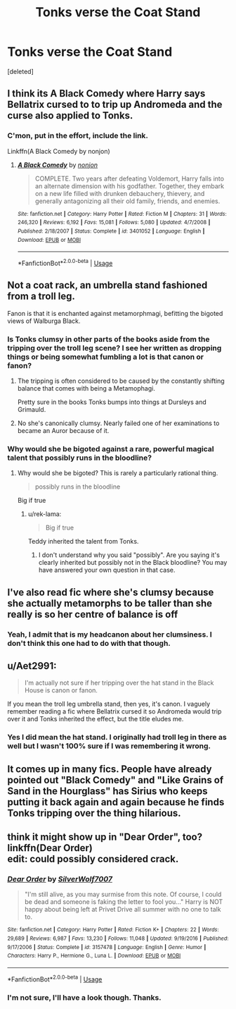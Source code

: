 #+TITLE: Tonks verse the Coat Stand

* Tonks verse the Coat Stand
:PROPERTIES:
:Score: 14
:DateUnix: 1548454314.0
:DateShort: 2019-Jan-26
:FlairText: Fic Search
:END:
[deleted]


** I think its A Black Comedy where Harry says Bellatrix cursed to to trip up Andromeda and the curse also applied to Tonks.
:PROPERTIES:
:Author: EpicBeardMan
:Score: 20
:DateUnix: 1548458286.0
:DateShort: 2019-Jan-26
:END:

*** C'mon, put in the effort, include the link.

Linkffn(A Black Comedy by nonjon)
:PROPERTIES:
:Author: TheVoteMote
:Score: 3
:DateUnix: 1548475157.0
:DateShort: 2019-Jan-26
:END:

**** [[https://www.fanfiction.net/s/3401052/1/][*/A Black Comedy/*]] by [[https://www.fanfiction.net/u/649528/nonjon][/nonjon/]]

#+begin_quote
  COMPLETE. Two years after defeating Voldemort, Harry falls into an alternate dimension with his godfather. Together, they embark on a new life filled with drunken debauchery, thievery, and generally antagonizing all their old family, friends, and enemies.
#+end_quote

^{/Site/:} ^{fanfiction.net} ^{*|*} ^{/Category/:} ^{Harry} ^{Potter} ^{*|*} ^{/Rated/:} ^{Fiction} ^{M} ^{*|*} ^{/Chapters/:} ^{31} ^{*|*} ^{/Words/:} ^{246,320} ^{*|*} ^{/Reviews/:} ^{6,192} ^{*|*} ^{/Favs/:} ^{15,081} ^{*|*} ^{/Follows/:} ^{5,080} ^{*|*} ^{/Updated/:} ^{4/7/2008} ^{*|*} ^{/Published/:} ^{2/18/2007} ^{*|*} ^{/Status/:} ^{Complete} ^{*|*} ^{/id/:} ^{3401052} ^{*|*} ^{/Language/:} ^{English} ^{*|*} ^{/Download/:} ^{[[http://www.ff2ebook.com/old/ffn-bot/index.php?id=3401052&source=ff&filetype=epub][EPUB]]} ^{or} ^{[[http://www.ff2ebook.com/old/ffn-bot/index.php?id=3401052&source=ff&filetype=mobi][MOBI]]}

--------------

*FanfictionBot*^{2.0.0-beta} | [[https://github.com/tusing/reddit-ffn-bot/wiki/Usage][Usage]]
:PROPERTIES:
:Author: FanfictionBot
:Score: 1
:DateUnix: 1548475216.0
:DateShort: 2019-Jan-26
:END:


** Not a coat rack, an umbrella stand fashioned from a troll leg.

Fanon is that it is enchanted against metamorphmagi, befitting the bigoted views of Walburga Black.
:PROPERTIES:
:Author: Jahoan
:Score: 11
:DateUnix: 1548455031.0
:DateShort: 2019-Jan-26
:END:

*** Is Tonks clumsy in other parts of the books aside from the tripping over the troll leg scene? I see her written as dropping things or being somewhat fumbling a lot is that canon or fanon?
:PROPERTIES:
:Author: Proffesor_Lovegood
:Score: 3
:DateUnix: 1548463202.0
:DateShort: 2019-Jan-26
:END:

**** The tripping is often considered to be caused by the constantly shifting balance that comes with being a Metamophagi.

Pretty sure in the books Tonks bumps into things at Dursleys and Grimauld.
:PROPERTIES:
:Author: MannOf97
:Score: 13
:DateUnix: 1548465466.0
:DateShort: 2019-Jan-26
:END:


**** No she's canonically clumsy. Nearly failed one of her examinations to became an Auror because of it.
:PROPERTIES:
:Author: EpicBeardMan
:Score: 11
:DateUnix: 1548478066.0
:DateShort: 2019-Jan-26
:END:


*** Why would she be bigoted against a rare, powerful magical talent that possibly runs in the bloodline?
:PROPERTIES:
:Author: rek-lama
:Score: 4
:DateUnix: 1548493176.0
:DateShort: 2019-Jan-26
:END:

**** Why would she be bigoted? This is rarely a particularly rational thing.

#+begin_quote
  possibly runs in the bloodline
#+end_quote

Big if true
:PROPERTIES:
:Author: oneonetwooneonetwo
:Score: 1
:DateUnix: 1548504716.0
:DateShort: 2019-Jan-26
:END:

***** u/rek-lama:
#+begin_quote
  Big if true
#+end_quote

Teddy inherited the talent from Tonks.
:PROPERTIES:
:Author: rek-lama
:Score: 5
:DateUnix: 1548511931.0
:DateShort: 2019-Jan-26
:END:

****** I don't understand why you said "possibly". Are you saying it's clearly inherited but possibly not in the Black bloodline? You may have answered your own question in that case.
:PROPERTIES:
:Author: oneonetwooneonetwo
:Score: 1
:DateUnix: 1548512301.0
:DateShort: 2019-Jan-26
:END:


** I've also read fic where she's clumsy because she actually metamorphs to be taller than she really is so her centre of balance is off
:PROPERTIES:
:Author: The_Fireheart
:Score: 7
:DateUnix: 1548464678.0
:DateShort: 2019-Jan-26
:END:

*** Yeah, I admit that is my headcanon about her clumsiness. I don't think this one had to do with that though.
:PROPERTIES:
:Author: VD909
:Score: 2
:DateUnix: 1548475298.0
:DateShort: 2019-Jan-26
:END:


** u/Aet2991:
#+begin_quote
  I'm actually not sure if her tripping over the hat stand in the Black House is canon or fanon.
#+end_quote

If you mean the troll leg umbrella stand, then yes, it's canon. I vaguely remember reading a fic where Bellatrix cursed it so Andromeda would trip over it and Tonks inherited the effect, but the title eludes me.
:PROPERTIES:
:Author: Aet2991
:Score: 12
:DateUnix: 1548454934.0
:DateShort: 2019-Jan-26
:END:

*** Yes I did mean the hat stand. I originally had troll leg in there as well but I wasn't 100% sure if I was remembering it wrong.
:PROPERTIES:
:Author: VD909
:Score: 2
:DateUnix: 1548475211.0
:DateShort: 2019-Jan-26
:END:


** It comes up in many fics. People have already pointed out "Black Comedy" and "Like Grains of Sand in the Hourglass" has Sirius who keeps putting it back again and again because he finds Tonks tripping over the thing hilarious.
:PROPERTIES:
:Author: Hellstrike
:Score: 4
:DateUnix: 1548461995.0
:DateShort: 2019-Jan-26
:END:


** think it might show up in "Dear Order", too? linkffn(Dear Order)\\
edit: could possibly considered crack.
:PROPERTIES:
:Author: allhailchickenfish
:Score: 3
:DateUnix: 1548475195.0
:DateShort: 2019-Jan-26
:END:

*** [[https://www.fanfiction.net/s/3157478/1/][*/Dear Order/*]] by [[https://www.fanfiction.net/u/197476/SilverWolf7007][/SilverWolf7007/]]

#+begin_quote
  "I'm still alive, as you may surmise from this note. Of course, I could be dead and someone is faking the letter to fool you..." Harry is NOT happy about being left at Privet Drive all summer with no one to talk to.
#+end_quote

^{/Site/:} ^{fanfiction.net} ^{*|*} ^{/Category/:} ^{Harry} ^{Potter} ^{*|*} ^{/Rated/:} ^{Fiction} ^{K+} ^{*|*} ^{/Chapters/:} ^{22} ^{*|*} ^{/Words/:} ^{29,689} ^{*|*} ^{/Reviews/:} ^{6,987} ^{*|*} ^{/Favs/:} ^{13,230} ^{*|*} ^{/Follows/:} ^{11,048} ^{*|*} ^{/Updated/:} ^{9/19/2016} ^{*|*} ^{/Published/:} ^{9/17/2006} ^{*|*} ^{/Status/:} ^{Complete} ^{*|*} ^{/id/:} ^{3157478} ^{*|*} ^{/Language/:} ^{English} ^{*|*} ^{/Genre/:} ^{Humor} ^{*|*} ^{/Characters/:} ^{Harry} ^{P.,} ^{Hermione} ^{G.,} ^{Luna} ^{L.} ^{*|*} ^{/Download/:} ^{[[http://www.ff2ebook.com/old/ffn-bot/index.php?id=3157478&source=ff&filetype=epub][EPUB]]} ^{or} ^{[[http://www.ff2ebook.com/old/ffn-bot/index.php?id=3157478&source=ff&filetype=mobi][MOBI]]}

--------------

*FanfictionBot*^{2.0.0-beta} | [[https://github.com/tusing/reddit-ffn-bot/wiki/Usage][Usage]]
:PROPERTIES:
:Author: FanfictionBot
:Score: 1
:DateUnix: 1548475227.0
:DateShort: 2019-Jan-26
:END:


*** I'm not sure, I'll have a look though. Thanks.
:PROPERTIES:
:Author: VD909
:Score: 1
:DateUnix: 1548475529.0
:DateShort: 2019-Jan-26
:END:
